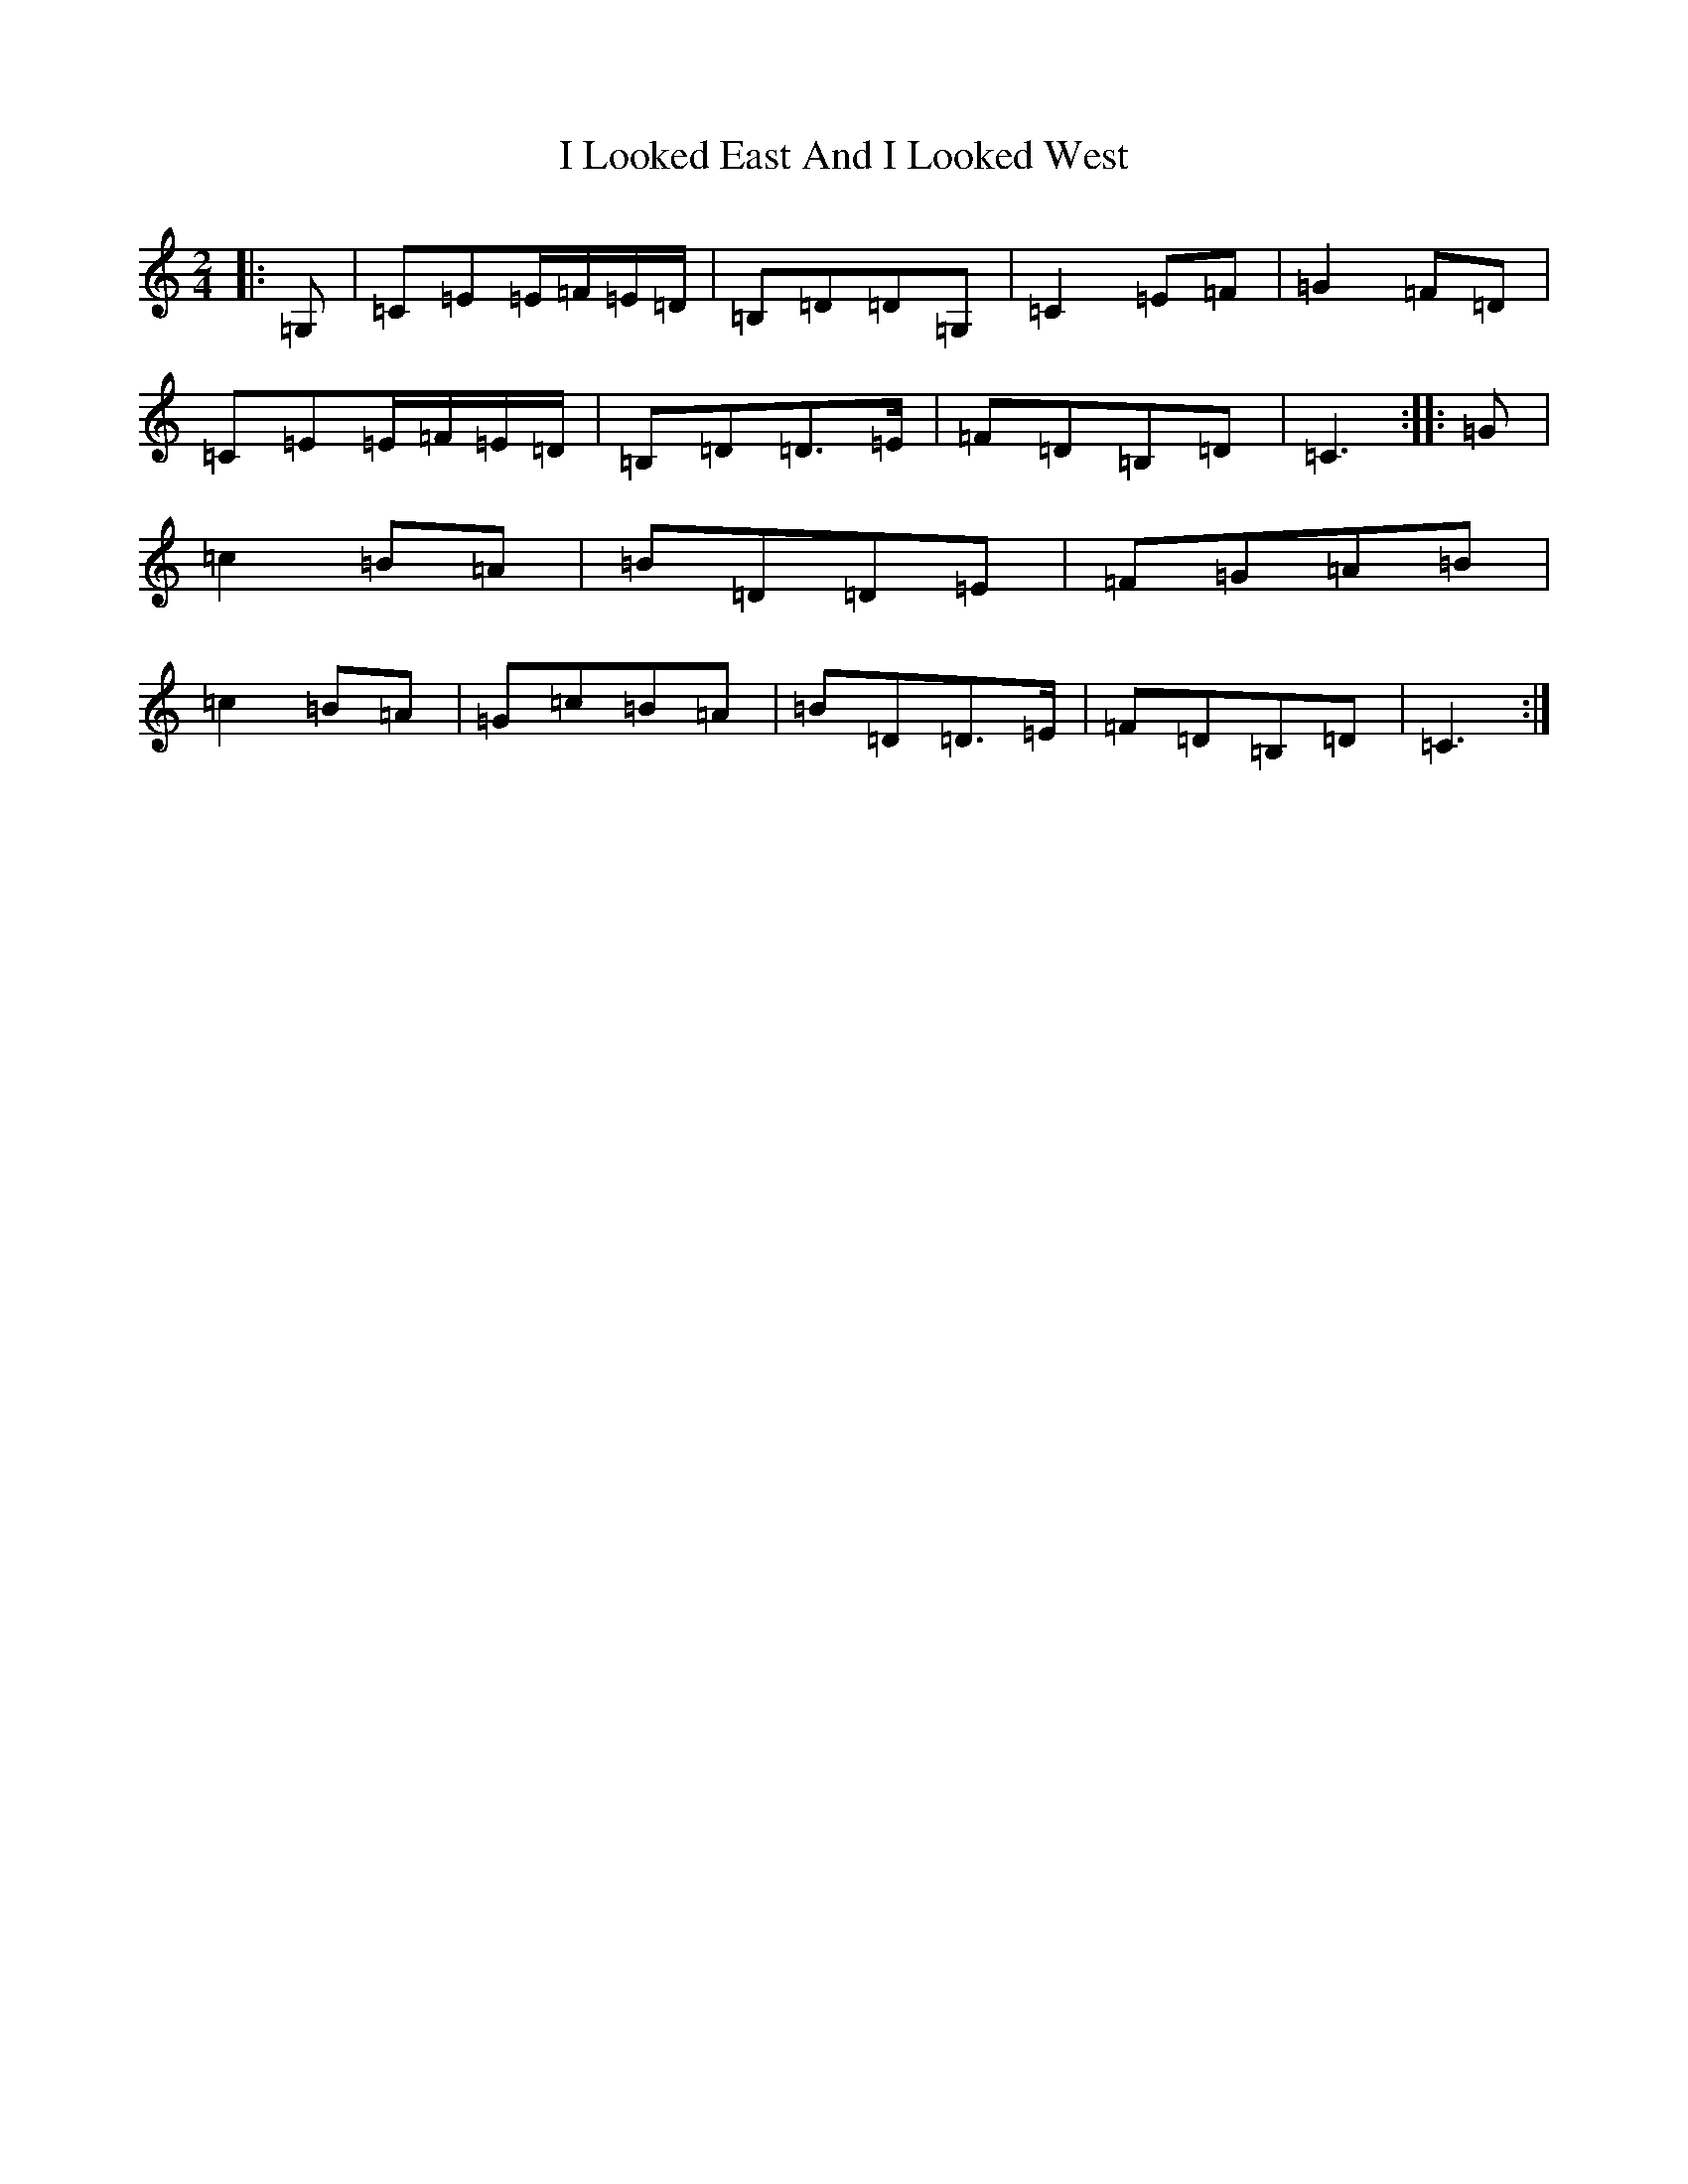 X: 9703
T: I Looked East And I Looked West
S: https://thesession.org/tunes/6015#setting17925
R: polka
M:2/4
L:1/8
K: C Major
|:=G,|=C=E=E/2=F/2=E/2=D/2|=B,=D=D=G,|=C2=E=F|=G2=F=D|=C=E=E/2=F/2=E/2=D/2|=B,=D=D>=E|=F=D=B,=D|=C3:||:=G|=c2=B=A|=B=D=D=E|=F=G=A=B|=c2=B=A|=G=c=B=A|=B=D=D>=E|=F=D=B,=D|=C3:|